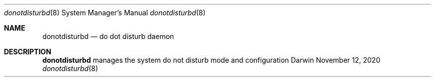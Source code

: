 .\" Copyright (c) 2020 Apple Inc. All rights reserved.
.Dd November 12, 2020
.Dt donotdisturbd 8
.Os Darwin
.Sh NAME
.Nm donotdisturbd
.Nd do dot disturb daemon
.Sh DESCRIPTION
.Nm
manages the system do not disturb mode and configuration

